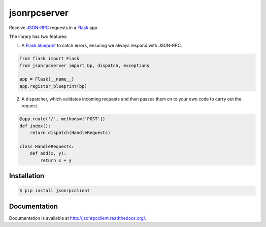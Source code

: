 jsonrpcserver
=============

.. image:: https://pypip.in/v/jsonrpcserver/badge.png
.. image:: https://pypip.in/d/jsonrpcserver/badge.png

Receive `JSON-RPC <http://www.jsonrpc.org/>`_ requests in a `Flask
<http://flask.pocoo.org/>`_ app.

The library has two features:

1. A `Flask blueprint <http://flask.pocoo.org/docs/0.10/blueprints/>`_ to catch
   errors, ensuring we always respond with JSON-RPC.

.. sourcecode:: python

    from flask import Flask
    from jsonrpcserver import bp, dispatch, exceptions

    app = Flask(__name__)
    app.register_blueprint(bp)

2. A dispatcher, which validates incoming requests and then passes them on to
   your own code to carry out the request.

.. sourcecode:: python

    @app.route('/', methods=['POST'])
    def index():
        return dispatch(HandleRequests)

    class HandleRequests:
        def add(x, y):
            return x + y

Installation
------------

.. sourcecode:: sh

    $ pip install jsonrpcclient

Documentation
-------------

Documentation is available at http://jsonrpcclient.readthedocs.org/.
